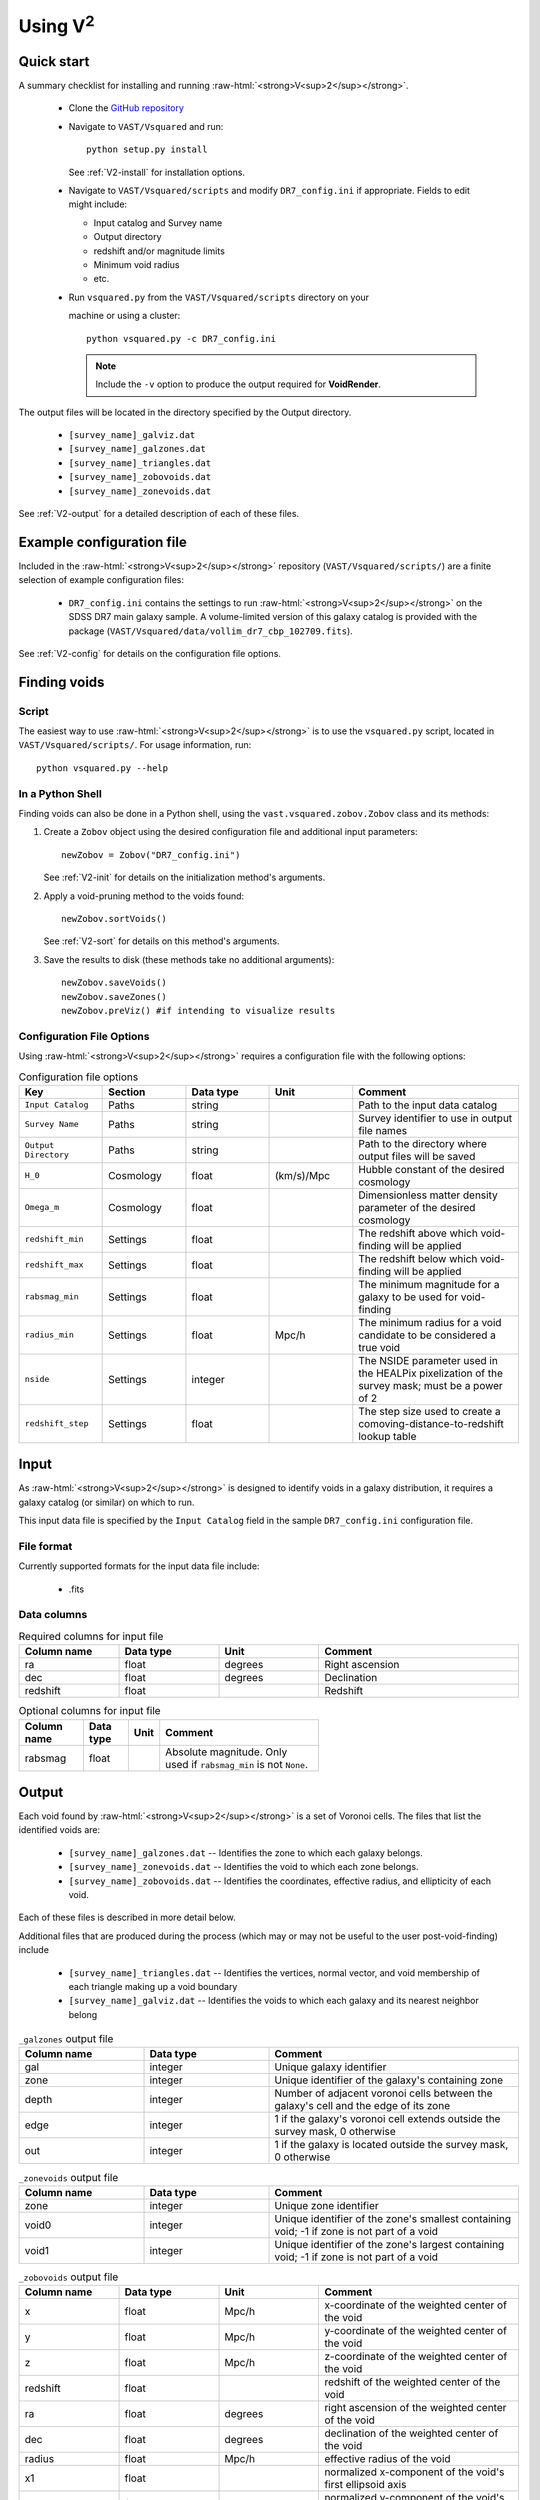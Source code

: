 
.. role:: raw-html(raw)
    :format: html


#################
Using V\ :sup:`2`
#################



Quick start
===========

A summary checklist for installing and running 
:raw-html:`<strong>V<sup>2</sup></strong>`.

 * Clone the `GitHub repository <https://github.com/DESI-UR/VAST>`_
 * Navigate to ``VAST/Vsquared`` and run::
    
    python setup.py install
    
   See :ref:`V2-install` for installation options.
   
 * Navigate to ``VAST/Vsquared/scripts`` and modify ``DR7_config.ini`` if 
   appropriate.  Fields to edit might include:
   
   * Input catalog and Survey name
   * Output directory
   * redshift and/or magnitude limits
   * Minimum void radius
   * etc.

 * Run ``vsquared.py`` from the ``VAST/Vsquared/scripts`` directory on your 

   machine or using a cluster::
   
    python vsquared.py -c DR7_config.ini
    
   .. note:: Include the ``-v`` option to produce the output required for **VoidRender**.

The output files will be located in the directory specified by the Output 
directory.

 * ``[survey_name]_galviz.dat``
 * ``[survey_name]_galzones.dat``
 * ``[survey_name]_triangles.dat``
 * ``[survey_name]_zobovoids.dat``
 * ``[survey_name]_zonevoids.dat``

See :ref:`V2-output` for a detailed description of each of these files.





Example configuration file
==========================

Included in the :raw-html:`<strong>V<sup>2</sup></strong>` repository 
(``VAST/Vsquared/scripts/``) are a finite selection of example configuration 
files:

 * ``DR7_config.ini`` contains the settings to run 
   :raw-html:`<strong>V<sup>2</sup></strong>` on the SDSS DR7 main galaxy 
   sample.  A volume-limited version of this galaxy catalog is provided with the 
   package 
   (``VAST/Vsquared/data/vollim_dr7_cbp_102709.fits``).

See :ref:`V2-config` for details on the configuration file options.




Finding voids
=============


Script
------

The easiest way to use :raw-html:`<strong>V<sup>2</sup></strong>` is to use the 
``vsquared.py`` script, located in ``VAST/Vsquared/scripts/``. For usage 
information, run::

    python vsquared.py --help


In a Python Shell
-----------------

Finding voids can also be done in a Python shell, using the 
``vast.vsquared.zobov.Zobov`` class and its methods:

1. Create a ``Zobov`` object using the desired configuration file and additional 
   input parameters::

       newZobov = Zobov("DR7_config.ini")
   
   See :ref:`V2-init` for details on the initialization method's arguments.
2. Apply a void-pruning method to the voids found::

       newZobov.sortVoids()
   
   See :ref:`V2-sort` for details on this method's arguments.
3. Save the results to disk (these methods take no additional arguments)::

       newZobov.saveVoids()
       newZobov.saveZones()
       newZobov.preViz() #if intending to visualize results


.. _V2-config:

Configuration File Options
--------------------------

Using :raw-html:`<strong>V<sup>2</sup></strong>` requires a configuration file 
with the following options:

.. list-table:: Configuration file options
   :width: 100%
   :widths: 25 25 25 25 50
   :header-rows: 1

   * - Key
     - Section
     - Data type
     - Unit
     - Comment
   * - ``Input Catalog``
     - Paths
     - string
     - 
     - Path to the input data catalog
   * - ``Survey Name``
     - Paths
     - string
     - 
     - Survey identifier to use in output file names
   * - ``Output Directory``
     - Paths
     - string
     - 
     - Path to the directory where output files will be saved
   * - ``H_0``
     - Cosmology
     - float
     - (km/s)/Mpc
     - Hubble constant of the desired cosmology
   * - ``Omega_m``
     - Cosmology
     - float
     - 
     - Dimensionless matter density parameter of the desired cosmology
   * - ``redshift_min``
     - Settings
     - float
     - 
     - The redshift above which void-finding will be applied
   * - ``redshift_max``
     - Settings
     - float
     - 
     - The redshift below which void-finding will be applied
   * - ``rabsmag_min``
     - Settings
     - float
     - 
     - The minimum magnitude for a galaxy to be used for void-finding
   * - ``radius_min``
     - Settings
     - float
     - Mpc/h
     - The minimum radius for a void candidate to be considered a true void
   * - ``nside``
     - Settings
     - integer
     - 
     - The NSIDE parameter used in the HEALPix pixelization of the survey mask; 
       must be a power of 2
   * - ``redshift_step``
     - Settings
     - float
     - 
     - The step size used to create a comoving-distance-to-redshift lookup table 
   
   
   
   
Input
=====

As :raw-html:`<strong>V<sup>2</sup></strong>` is designed to identify voids in a 
galaxy distribution, it requires a galaxy catalog (or similar) on which to run.

This input data file is specified by the ``Input Catalog`` field in the sample 
``DR7_config.ini`` configuration file.


File format
-----------

Currently supported formats for the input data file include:

 * .fits


Data columns
------------

.. list-table:: Required columns for input file
   :width: 100%
   :widths: 25 25 25 50
   :header-rows: 1

   * - Column name
     - Data type
     - Unit
     - Comment
   * - ra
     - float
     - degrees
     - Right ascension
   * - dec
     - float
     - degrees
     - Declination
   * - redshift
     - float
     - 
     - Redshift
     
.. list-table:: Optional columns for input file
   :width: 5in
   :header-rows: 1
   
   * - Column name
     - Data type
     - Unit
     - Comment
   * - rabsmag
     - float
     - 
     - Absolute magnitude.  Only used if ``rabsmag_min`` is not ``None``.




.. _V2-output:

Output
======

Each void found by :raw-html:`<strong>V<sup>2</sup></strong>` is a set of 
Voronoi cells.  The files that list the identified voids are:

 * ``[survey_name]_galzones.dat`` -- Identifies the zone to which each galaxy 
   belongs.
 * ``[survey_name]_zonevoids.dat`` -- Identifies the void to which each zone 
   belongs.
 * ``[survey_name]_zobovoids.dat`` -- Identifies the coordinates, effective 
   radius, and ellipticity of each void.

Each of these files is described in more detail below.

Additional files that are produced during the process (which may or may not be 
useful to the user post-void-finding) include
 
 * ``[survey_name]_triangles.dat`` -- Identifies the vertices, normal vector,
   and void membership of each triangle making up a void boundary
 * ``[survey_name]_galviz.dat`` -- Identifies the voids to which each galaxy and
   its nearest neighbor belong

.. list-table:: ``_galzones`` output file
   :widths: 25 25 50
   :header-rows: 1
   
   * - Column name
     - Data type
     - Comment
   * - gal
     - integer
     - Unique galaxy identifier
   * - zone
     - integer
     - Unique identifier of the galaxy's containing zone
   * - depth
     - integer
     - Number of adjacent voronoi cells between the galaxy's cell and the edge 
       of its zone
   * - edge
     - integer
     - 1 if the galaxy's voronoi cell extends outside the survey mask, 0 
       otherwise
   * - out
     - integer
     - 1 if the galaxy is located outside the survey mask, 0 otherwise
     
.. list-table:: ``_zonevoids`` output file
   :widths: 25 25 50
   :header-rows: 1
   
   * - Column name
     - Data type
     - Comment
   * - zone
     - integer
     - Unique zone identifier
   * - void0
     - integer
     - Unique identifier of the zone's smallest containing void; -1 if zone is 
       not part of a void
   * - void1
     - integer
     - Unique identifier of the zone's largest containing void; -1 if zone is 
       not part of a void

.. list-table:: ``_zobovoids`` output file
   :widths: 25 25 25 50
   :header-rows: 1

   * - Column name
     - Data type
     - Unit
     - Comment
   * - x
     - float
     - Mpc/h
     - x-coordinate of the weighted center of the void
   * - y
     - float
     - Mpc/h
     - y-coordinate of the weighted center of the void
   * - z
     - float
     - Mpc/h
     - z-coordinate of the weighted center of the void
   * - redshift
     - float
     - 
     - redshift of the weighted center of the void
   * - ra
     - float
     - degrees
     - right ascension of the weighted center of the void
   * - dec
     - float
     - degrees
     - declination of the weighted center of the void
   * - radius
     - float
     - Mpc/h
     - effective radius of the void
   * - x1
     - float
     - 
     - normalized x-component of the void's first ellipsoid axis
   * - y1
     - float
     - 
     - normalized y-component of the void's first ellipsoid axis
   * - z1
     - float
     - 
     - normalized z-component of the void's first ellipsoid axis
   * - x2
     - float
     - 
     - normalized x-component of the void's second ellipsoid axis
   * - y2
     - float
     - 
     - normalized y-component of the void's second ellipsoid axis
   * - z2
     - float
     - 
     - normalized z-component of the void's second ellipsoid axis
   * - x3
     - float
     - 
     - normalized x-component of the void's third ellipsoid axis
   * - y3
     - float
     - 
     - normalized y-component of the void's third ellipsoid axis
   * - z3
     - float
     - 
     - normalized z-component of the void's third ellipsoid axis

.. list-table:: ``_triangles`` output file
   :widths: 25 25 25 50
   :header-rows: 1

   * - Column name
     - Data type
     - Unit
     - Comment
   * - void_id
     - integer
     - 
     - Unique identifier of the triangle's containing void
   * - n_x
     - float
     - 
     - normalized x-component of the triangle's normal vector
   * - n_y
     - float
     - 
     - normalized y-component of the triangle's normal vector
   * - n_z
     - float
     - 
     - normalized z-component of the triangle's normal vector
   * - p1_x
     - float
     - Mpc/h
     - x-coordinate of the triangle's first vertex
   * - p1_y
     - float
     - Mpc/h
     - y-coordinate of the triangle's first vertex
   * - p1_z
     - float
     - Mpc/h
     - z-coordinate of the triangle's first vertex
   * - p2_x
     - float
     - Mpc/h
     - x-coordinate of the triangle's second vertex
   * - p2_y
     - float
     - Mpc/h
     - y-coordinate of the triangle's second vertex
   * - p2_z
     - float
     - Mpc/h
     - z-coordinate of the triangle's second vertex
   * - p3_x
     - float
     - Mpc/h
     - x-coordinate of the triangle's third vertex
   * - p3_y
     - float
     - Mpc/h
     - y-coordinate of the triangle's third vertex
   * - p3_z
     - float
     - Mpc/h
     - z-coordinate of the triangle's third vertex

.. list-table:: ``_galviz`` output file
   :widths: 25 25 50
   :header-rows: 1
   
   * - Column name
     - Data type
     - Comment
   * - gid
     - integer
     - Unique galaxy identifier
   * - g2v
     - integer
     - Unique identifier of the galaxy's containing void
   * - g2v2
     - integer
     - Unique identifier of the containing void of the galaxy's nearest
       neighbor




Using the output
================

Is my object in a void?
-----------------------

Because voids found by :raw-html:`<strong>V<sup>2</sup></strong>` are formed 
from zones, which are unions of objects' voronoi cells, each object's void 
membership is easily determined from the output.  The ``_galzones.dat`` output 
file (see :ref:`V2-output`) contains each object's zone membership, and the 
``_zonevoids.dat`` output file contains each zone's void membership.  If the 
values in the ``void0`` and ``void1`` columns of a zone are ``-1``, the zone 
does not belong to any void, and any objects contained within that zone are not 
in a void.
 
 


